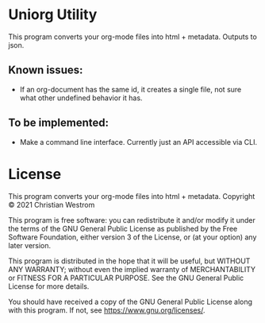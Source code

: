 * Uniorg Utility

This program converts your org-mode files into html + metadata.
Outputs to json.

** Known issues:
 - If an org-document has the same id, it creates a single file, not sure what other undefined behavior it has.

** To be implemented:
 - Make a command line interface. Currently just an API accessible via CLI.

* License
  This program converts your org-mode files into html + metadata.
  Copyright © 2021 Christian Westrom

  This program is free software: you can redistribute it and/or modify it
  under the terms of the GNU General Public License as published by the Free
  Software Foundation, either version 3 of the License, or (at your option)
  any later version.

  This program is distributed in the hope that it will be useful, but
  WITHOUT ANY WARRANTY; without even the implied warranty of MERCHANTABILITY
  or FITNESS FOR A PARTICULAR PURPOSE. See the GNU General Public License
  for more details.

  You should have received a copy of the GNU General Public License along
  with this program. If not, see <https://www.gnu.org/licenses/>.

 [[https://www.gnu.org/graphics/gplv3-or-later.png]]
